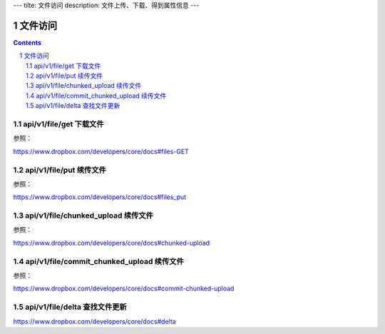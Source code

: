 ---
tilte: 文件访问
description: 文件上传、下载、得到属性信息
---

==========================
文件访问
==========================

.. contents::
.. sectnum::


api/v1/file/get 下载文件
================================
参照：

https://www.dropbox.com/developers/core/docs#files-GET

api/v1/file/put 续传文件
========================================
参照：

https://www.dropbox.com/developers/core/docs#files_put

api/v1/file/chunked_upload 续传文件
=========================================
参照：

https://www.dropbox.com/developers/core/docs#chunked-upload

api/v1/file/commit_chunked_upload 续传文件
==================================================
参照：

https://www.dropbox.com/developers/core/docs#commit-chunked-upload

api/v1/file/delta 查找文件更新
===================================
https://www.dropbox.com/developers/core/docs#delta


